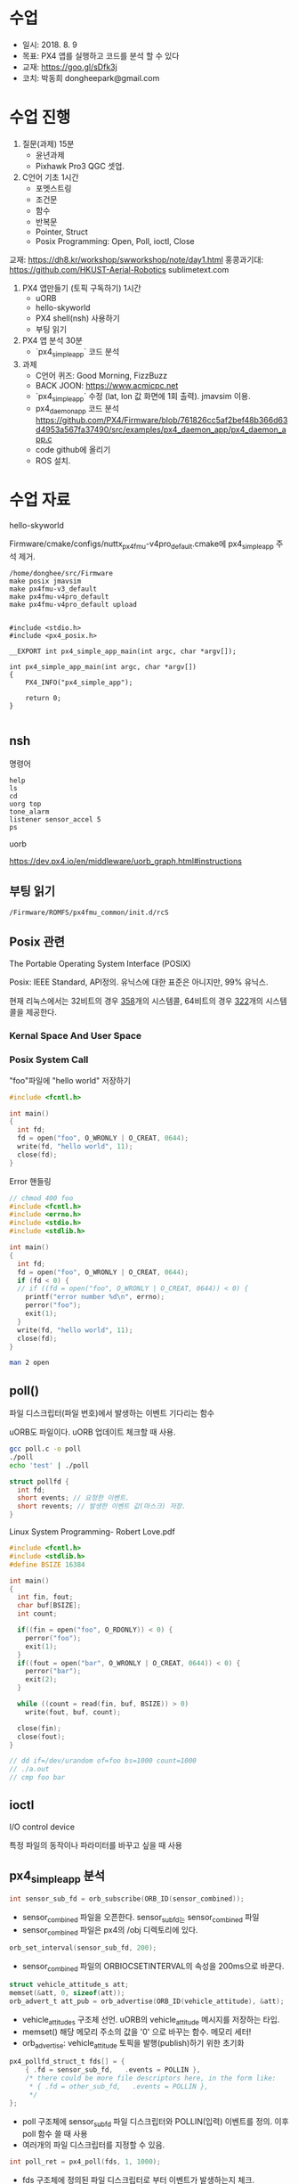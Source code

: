 #+STARTUP: showeverything
#+AUTHOR:    Donghee Park
# Creative Commons, Share-Alike (cc)
#+EMAIL:     dongheepark@gmail.com
#+HTML_HEAD_EXTRA: <style type="text/css">img {  width: auto ;  max-width: 100% ;  height: auto ;} </style>
#+HTML_HEAD: <link rel="stylesheet" type="text/css" href="http://gongzhitaao.org/orgcss/org.css"/>

* 수업
 - 일시: 2018. 8. 9
 - 목표: PX4 앱를 실행하고 코드를 분석 할 수 있다
 - 교재: https://goo.gl/sDfk3j
 - 코치: 박동희 dongheepark@gmail.com 

* 수업 진행

1. 질문(과제) 15분
 - 윤년과제 
 - Pixhawk Pro3 QGC 셋업. 

2. C언어 기초 1시간
 - 포멧스트링
 - 조건문
 - 함수
 - 반복문
 - Pointer, Struct
 - Posix Programming: Open, Poll, ioctl, Close

교재: https://dh8.kr/workshop/swworkshop/note/day1.html
홍콩과기대: https://github.com/HKUST-Aerial-Robotics
sublimetext.com

3. PX4 앱만들기 (토픽 구독하기) 1시간 
 - uORB
 - hello-skyworld
 - PX4 shell(nsh) 사용하기
 - 부팅 읽기

4. PX4 앱 분석 30분
 - `px4_simple_app` 코드 분석

5. 과제
 - C언어 퀴즈: Good Morning, FizzBuzz
 - BACK JOON: https://www.acmicpc.net
 - `px4_simple_app` 수정 (lat, lon 값 화면에 1회 출력). jmavsim 이용.
 - px4_daemon_app 코드 분석 
   https://github.com/PX4/Firmware/blob/761826cc5af2bef48b366d63d4953a567fa37490/src/examples/px4_daemon_app/px4_daemon_app.c
 - code github에 올리기
 - ROS 설치.

* 수업 자료

hello-skyworld

Firmware/cmake/configs/nuttx_px4fmu-v4pro_default.cmake에 px4_simple_app 주석 제거.

#+BEGIN_SRC
/home/donghee/src/Firmware
make posix jmavsim
make px4fmu-v3_default
make px4fmu-v4pro_default
make px4fmu-v4pro_default upload
#+END_SRC

#+BEGIN_SRC

#include <stdio.h>
#include <px4_posix.h>

__EXPORT int px4_simple_app_main(int argc, char *argv[]);

int px4_simple_app_main(int argc, char *argv[])
{
    PX4_INFO("px4_simple_app");

	return 0;
}

#+END_SRC

** nsh

명령어 

#+BEGIN_SRC
help
ls
cd
uorg top
tone_alarm
listener sensor_accel 5
ps
#+END_SRC

uorb

https://dev.px4.io/en/middleware/uorb_graph.html#instructions

** 부팅 읽기 

#+BEGIN_SRC
/Firmware/ROMFS/px4fmu_common/init.d/rcS
#+END_SRC

** Posix 관련 

The Portable Operating System Interface (POSIX)

Posix: IEEE Standard, API정의. 유닉스에 대한 표준은 아니지만, 99% 유닉스.

현재 리눅스에서는 32비트의 경우 [[https://github.com/torvalds/linux/blob/16f73eb02d7e1765ccab3d2018e0bd98eb93d973/arch/x86/entry/syscalls/syscall_32.tbl][358]]개의 시스템콜, 64비트의 경우 [[https://github.com/torvalds/linux/blob/16f73eb02d7e1765ccab3d2018e0bd98eb93d973/arch/x86/entry/syscalls/syscall_64.tbl][322]]개의 시스템콜을 제공한다.
*** Kernal Space And User Space

[[http://i.imgur.com/eo4qp8O.png]]

*** Posix System Call

"foo"파일에 "hello world" 저장하기 

#+BEGIN_SRC c
#include <fcntl.h>

int main()
{
  int fd;
  fd = open("foo", O_WRONLY | O_CREAT, 0644);
  write(fd, "hello world", 11);
  close(fd);
}
#+END_SRC

Error 핸들링
#+BEGIN_SRC c
// chmod 400 foo
#include <fcntl.h>
#include <errno.h>
#include <stdio.h>
#include <stdlib.h>

int main()
{
  int fd;
  fd = open("foo", O_WRONLY | O_CREAT, 0644);
  if (fd < 0) {
  // if ((fd = open("foo", O_WRONLY | O_CREAT, 0644)) < 0) {
    printf("error number %d\n", errno);
    perror("foo");
    exit(1);
  }
  write(fd, "hello world", 11);
  close(fd);
}
#+END_SRC

#+BEGIN_SRC sh
man 2 open
#+END_SRC


** poll()

파일 디스크립터(파일 번호)에서 발생하는 이벤트 기다리는 함수 

uORB도 파일이다. uORB 업데이트 체크할 때 사용.

#+BEGIN_SRC sh
gcc poll.c -o poll
./poll
echo 'test' | ./poll
#+END_SRC

#+BEGIN_SRC c
struct pollfd {
  int fd;
  short events; // 요청한 이벤트.
  short revents; // 발생한 이벤트 값(마스크) 저장.
}
#+END_SRC

Linux System Programming- Robert Love.pdf


#+BEGIN_SRC c
#include <fcntl.h>
#include <stdlib.h>
#define BSIZE 16384

int main()
{
  int fin, fout;
  char buf[BSIZE];
  int count;

  if((fin = open("foo", O_RDONLY)) < 0) {
    perror("foo");
    exit(1);
  }
  if((fout = open("bar", O_WRONLY | O_CREAT, 0644)) < 0) {
    perror("bar");
    exit(2);
  }

  while ((count = read(fin, buf, BSIZE)) > 0)
    write(fout, buf, count);

  close(fin);
  close(fout);
}

// dd if=/dev/urandom of=foo bs=1000 count=1000
// ./a.out
// cmp foo bar
#+END_SRC

** ioctl
I/O control device

특정 파일의 동작이나 파라미터를 바꾸고 싶을 때 사용

** px4_simple_app 분석

#+BEGIN_SRC c
int sensor_sub_fd = orb_subscribe(ORB_ID(sensor_combined));
#+END_SRC
 - sensor_combined 파일을 오픈한다. sensor_sub_fd는 sensor_combined 파일
 - sensor_combined 파일은 px4의 /obj 디렉토리에 있다.

#+BEGIN_SRC c
orb_set_interval(sensor_sub_fd, 200);
#+END_SRC
 - sensor_combined 파일의 ORBIOCSETINTERVAL의 속성을 200ms으로 바꾼다.

#+BEGIN_SRC c
 struct vehicle_attitude_s att;
 memset(&att, 0, sizeof(att));
 orb_advert_t att_pub = orb_advertise(ORB_ID(vehicle_attitude), &att);
#+END_SRC
 - vehicle_attitude_s 구조체 선언. uORB의 vehicle_attitude 메시지를 저장하는 타입.
 - memset() 해당 메모리 주소의 값을 '0' 으로 바꾸는 함수. 메모리 세터!
 - orb_advertise: vehicle_attitude 토픽을 발행(publish)하기 위한 초기화 


#+BEGIN_SRC c
	px4_pollfd_struct_t fds[] = {
		{ .fd = sensor_sub_fd,   .events = POLLIN },
		/* there could be more file descriptors here, in the form like:
		 * { .fd = other_sub_fd,   .events = POLLIN },
		 */
	};
#+END_SRC
 - poll 구조체에 sensor_sub_fd 파일 디스크립터와 POLLIN(입력) 이벤트를 정의. 이후 poll 함수 쓸 때 사용
 - 여러개의 파일 디스크립터를 지정할 수 있음. 

#+BEGIN_SRC c
   int poll_ret = px4_poll(fds, 1, 1000);
#+END_SRC
 - fds 구조체에 정의된 파일 디스크립터로 부터 이벤트가 발생하는지 체크. 
 - px4_poll이 타입아웃 발생하면, 0을 리턴, 에러면 -1, 
 - 여러개의 파일 디스크립터를 지정할 수 있음. 

#+BEGIN_SRC c
	struct sensor_combined_s raw;
	/* copy sensors raw data into local buffer */
	orb_copy(ORB_ID(sensor_combined), sensor_sub_fd, &raw);
	PX4_INFO("Accelerometer:\t%8.4f\t%8.4f\t%8.4f",
	(double)raw.accelerometer_m_s2[0],
	(double)raw.accelerometer_m_s2[1],
	(double)raw.accelerometer_m_s2[2]);
#+END_SRC
 - sensor_combined 메시지를 저장 할 수 있는 구조체 선언
 - sensor_sub_fd 로 부터 sensor_combined 토픽을 읽어, raw에 저장.
 - accelerometer_m_s2[]: average value acceleration measured


#+BEGIN_SRC c
    att.q[0] = raw.accelerometer_m_s2[0];
    att.q[1] = raw.accelerometer_m_s2[1];
    att.q[2] = raw.accelerometer_m_s2[2];

    orb_publish(ORB_ID(vehicle_attitude), att_pub, &att);
#+END_SRC
 - vehicle_attitude 토픽에 raw(측정된 가속도 평균값)을 발행(publish0
